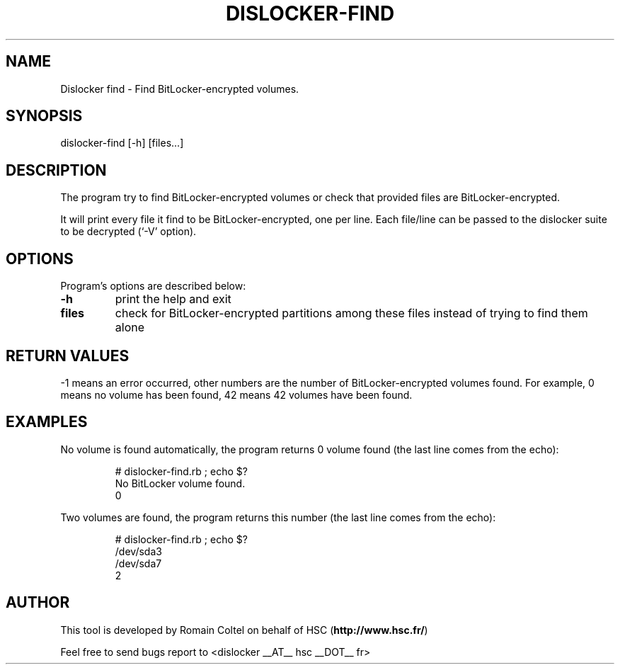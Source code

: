 .\"
.\"
.TH DISLOCKER-FIND 1 2011-09-07 "Linux" "DISLOCKER-FIND"
.SH NAME
Dislocker find - Find BitLocker-encrypted volumes.
.SH SYNOPSIS
dislocker-find [-h] [files...]
.SH DESCRIPTION
The program try to find BitLocker-encrypted volumes or check that provided files are BitLocker-encrypted.

It will print every file it find to be BitLocker-encrypted, one per line. Each file/line can be passed to the dislocker suite to be decrypted (`-V' option).
.SH OPTIONS
Program's options are described below:
.PP
.TP
.B -h
print the help and exit
.PP
.TP
.B files
check for BitLocker-encrypted partitions among these files instead of trying to find them alone
.SH RETURN VALUES
-1 means an error occurred, other numbers are the number of BitLocker-encrypted volumes found. For example, 0 means no volume has been found, 42 means 42 volumes have been found.
.SH EXAMPLES
No volume is found automatically, the program returns 0 volume found (the last line comes from the echo):
.IP
.nf
# dislocker-find.rb ; echo $?
No BitLocker volume found.
0
.fi
.P
Two volumes are found, the program returns this number (the last line comes from the echo):
.IP
.nf
# dislocker-find.rb ; echo $?
/dev/sda3
/dev/sda7
2
.fi
.SH AUTHOR
This tool is developed by Romain Coltel on behalf of HSC (\fBhttp://www.hsc.fr/\fR)
.PP
Feel free to send bugs report to <dislocker __AT__ hsc __DOT__ fr>
